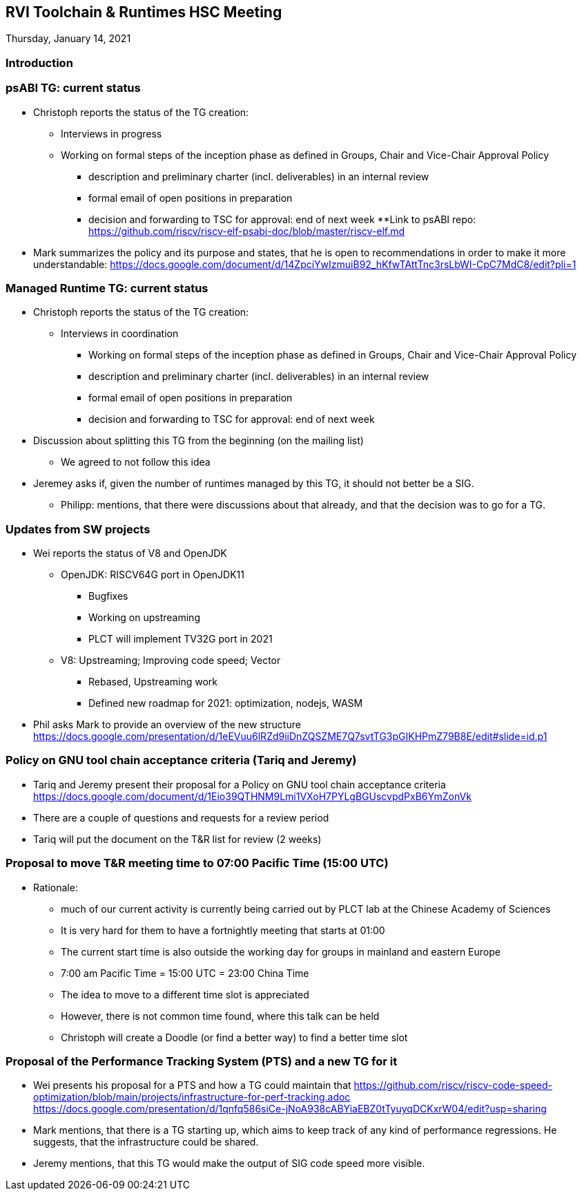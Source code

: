 ////
SPDX-License-Identifier: CC-BY-4.0
////

:leveloffset: 1
= RVI Toolchain & Runtimes HSC Meeting

Thursday, January 14, 2021

== Introduction

== psABI TG: current status

* Christoph reports the status of the TG creation:
** Interviews in progress
** Working on formal steps of the inception phase as defined in Groups, Chair and Vice-Chair Approval Policy
*** description and preliminary charter (incl. deliverables) in an internal review
*** formal email of open positions in preparation
*** decision and forwarding to TSC for approval: end of next week
**Link to psABI repo: https://github.com/riscv/riscv-elf-psabi-doc/blob/master/riscv-elf.md

* Mark summarizes the policy and its purpose and states, that he is open to recommendations in order to make it more understandable:
  https://docs.google.com/document/d/14ZpciYwIzmuiB92_hKfwTAttTnc3rsLbWI-CpC7MdC8/edit?pli=1

== Managed Runtime TG: current status

* Christoph reports the status of the TG creation:
** Interviews in coordination
*** Working on formal steps of the inception phase as defined in Groups, Chair and Vice-Chair Approval Policy
*** description and preliminary charter (incl. deliverables) in an internal review
*** formal email of open positions in preparation
*** decision and forwarding to TSC for approval: end of next week
* Discussion about splitting this TG from the beginning (on the mailing list)
** We agreed to not follow this idea

* Jeremey asks if, given the number of runtimes managed by this TG, it should not better be a SIG.
** Philipp: mentions, that there were discussions about that already, and that the decision was to go for a TG.

== Updates from SW projects

* Wei reports the status of V8 and OpenJDK
** OpenJDK: RISCV64G port in OpenJDK11
*** Bugfixes
*** Working on upstreaming
*** PLCT will implement TV32G port in 2021
** V8: Upstreaming; Improving code speed; Vector
*** Rebased, Upstreaming work
*** Defined new roadmap for 2021: optimization, nodejs, WASM

* Phil asks Mark to provide an overview of the new structure
https://docs.google.com/presentation/d/1eEVuu6lRZd9iiDnZQSZME7Q7svtTG3pGIKHPmZ79B8E/edit#slide=id.p1

== Policy on GNU tool chain acceptance criteria (Tariq and Jeremy)

* Tariq and Jeremy present their proposal for a Policy on GNU tool chain acceptance criteria
  https://docs.google.com/document/d/1Eio39QTHNM9Lmi1VXoH7PYLgBGUscvpdPxB6YmZonVk
* There are a couple of questions and requests for a review period
* Tariq will put the document on the T&R list for review (2 weeks)

== Proposal to move T&R meeting time to 07:00 Pacific Time (15:00 UTC)

* Rationale:
** much of our current activity is currently being carried out by PLCT lab at the Chinese Academy of Sciences
** It is very hard for them to have a fortnightly meeting that starts at 01:00
** The current start time is also outside the working day for groups in mainland and eastern Europe
** 7:00 am Pacific Time = 15:00 UTC = 23:00 China Time
** The idea to move to a different time slot is appreciated
** However, there is not common time found, where this talk can be held
** Christoph will create a Doodle (or find a better way) to find a better time slot

== Proposal of the Performance Tracking System (PTS) and a new TG for it

* Wei presents his proposal for a PTS and how a TG could maintain that
  https://github.com/riscv/riscv-code-speed-optimization/blob/main/projects/infrastructure-for-perf-tracking.adoc
  https://docs.google.com/presentation/d/1qnfq586siCe-jNoA938cABYiaEBZ0tTyuyqDCKxrW04/edit?usp=sharing
* Mark mentions, that there is a TG starting up, which aims to keep track of any kind of performance regressions. He suggests, that the infrastructure could be shared.
* Jeremy mentions, that this TG would make the output of SIG code speed more visible.

